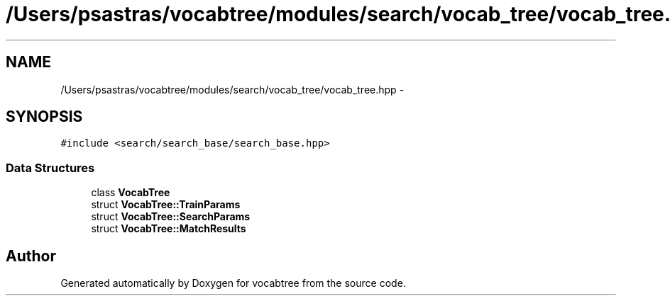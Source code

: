 .TH "/Users/psastras/vocabtree/modules/search/vocab_tree/vocab_tree.hpp" 3 "Wed Nov 6 2013" "Version 0.0.1" "vocabtree" \" -*- nroff -*-
.ad l
.nh
.SH NAME
/Users/psastras/vocabtree/modules/search/vocab_tree/vocab_tree.hpp \- 
.SH SYNOPSIS
.br
.PP
\fC#include <search/search_base/search_base\&.hpp>\fP
.br

.SS "Data Structures"

.in +1c
.ti -1c
.RI "class \fBVocabTree\fP"
.br
.ti -1c
.RI "struct \fBVocabTree::TrainParams\fP"
.br
.ti -1c
.RI "struct \fBVocabTree::SearchParams\fP"
.br
.ti -1c
.RI "struct \fBVocabTree::MatchResults\fP"
.br
.in -1c
.SH "Author"
.PP 
Generated automatically by Doxygen for vocabtree from the source code\&.

